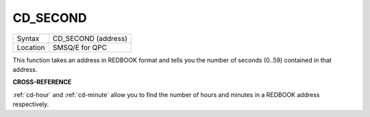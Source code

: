 ..  _cd-second:

CD\_SECOND
==========

+----------+-------------------------------------------------------------------+
| Syntax   |  CD\_SECOND (address)                                             |
+----------+-------------------------------------------------------------------+
| Location |  SMSQ/E for QPC                                                   |
+----------+-------------------------------------------------------------------+

This function takes an address in REDBOOK format and tells you the
number of seconds (0..59) contained in that address.

**CROSS-REFERENCE**

:ref:`cd-hour` and
:ref:`cd-minute` allow you to find the number
of hours and minutes in a REDBOOK address respectively.

